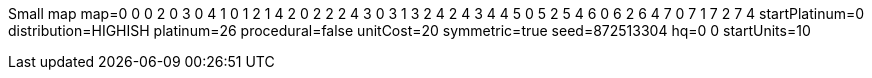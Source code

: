 Small map
map=0 0 0 2 0 3 0 4 1 0 1 2 1 4 2 0 2 2 2 4 3 0 3 1 3 2 4 2 4 3 4 4 5 0 5 2 5 4 6 0 6 2 6 4 7 0 7 1 7 2 7 4 
startPlatinum=0
distribution=HIGHISH
platinum=26
procedural=false
unitCost=20
symmetric=true
seed=872513304
hq=0 0
startUnits=10

